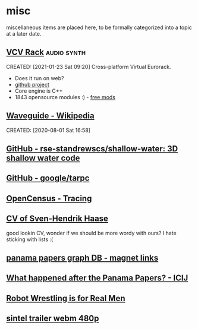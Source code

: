 * misc
:PROPERTIES:
:ID: d3afbac9-69d0-428b-aac1-b29e50f94bff
:END:
miscellaneous items are placed here, to be formally categorized into a
topic at a later date.

** [[https://vcvrack.com/][VCV Rack]]                          :audio:synth:
:PROPERTIES:
:ID:       a81bece2-4169-4033-b888-8e21b303187f
:END:
CREATED: [2021-01-23 Sat 09:20]
Cross-platform Virtual Eurorack.
- Does it run on web?
- [[https://github.com/VCVRack][github project]]
- Core engine is C++
- 1843 opensource modules :) - [[https://library.vcvrack.com/?page=1&limit=50&query=&tag=&sort=creationTimestamp&brand=&license=open][free mods]]
** [[https://en.wikipedia.org/wiki/Waveguide][Waveguide - Wikipedia]]
:PROPERTIES:
:ID:       e68f684a-1609-4cce-b034-579c06ba668b
:END:
CREATED: [2020-08-01 Sat 16:58]
** [[https://github.com/rse-standrewscs/shallow-water][GitHub - rse-standrewscs/shallow-water: 3D shallow water code]]
	 :PROPERTIES:
	 :CREATED:  [2020-07-23 Thu]
   :ID:       2830c1ce-836e-4b15-9f02-fd683189ff93
	 :END:

** [[https://github.com/google/tarpc][GitHub - google/tarpc]]
	 :PROPERTIES:
	 :CREATED:  [2020-07-23 Thu]
   :ID:       802071cb-c4c2-4c93-89a4-dcd112a6a5b5
	 :END:

** [[https://opencensus.io/tracing/][OpenCensus - Tracing]]
	 :PROPERTIES:
	 :CREATED:  [2020-07-23 Thu]
   :ID:       50a05f08-638b-4d6d-bd60-fa846eadd252
	 :END:

** [[https://www.svenstaro.org/][CV of Sven-Hendrik Haase]]
	 :PROPERTIES:
	 :CREATED:  [2020-07-22 Wed]
   :ID:       7aeb0542-469c-4f69-a766-7c47ab4c02d3
	 :END:		
good lookin CV, wonder if we should be more wordy with ours? I hate sticking with lists :(
** [[https://offshoreleaks.icij.org/pages/database][panama papers graph DB - magnet links]]
	 :PROPERTIES:
	 :CREATED:  [2020-07-12 Sun]
   :ID:       623bfbf8-b266-45c7-9b78-4f4a5d58b03a
	 :END:
** [[https://www.icij.org/investigations/panama-papers/what-happened-after-the-panama-papers/][What happened after the Panama Papers? - ICIJ]]
	 :PROPERTIES:
	 :CREATED:  [2020-07-12 Sun]
   :ID:       cdd21bff-04a6-456d-9602-3f8a92cde807
	 :END:
** [[https://www.youtube.com/watch?v=vpM0IoRawu4][Robot Wrestling is for Real Men]]
	 :PROPERTIES:
	 :CREATED:  [2020-06-18 Thu]
   :ID:       a92cd6ec-7da2-49bf-a0d2-54f286d2806c
	 :END:
** [[https://www.freedesktop.org/software/gstreamer-sdk/data/media/sintel_trailer-480p.webm][sintel trailer webm 480p]]
	 :PROPERTIES:
	 :CREATED:  [2020-06-18 Thu]
   :ID:       f743aa5a-8491-4a59-af71-f449060f4a2f
	 :END:
